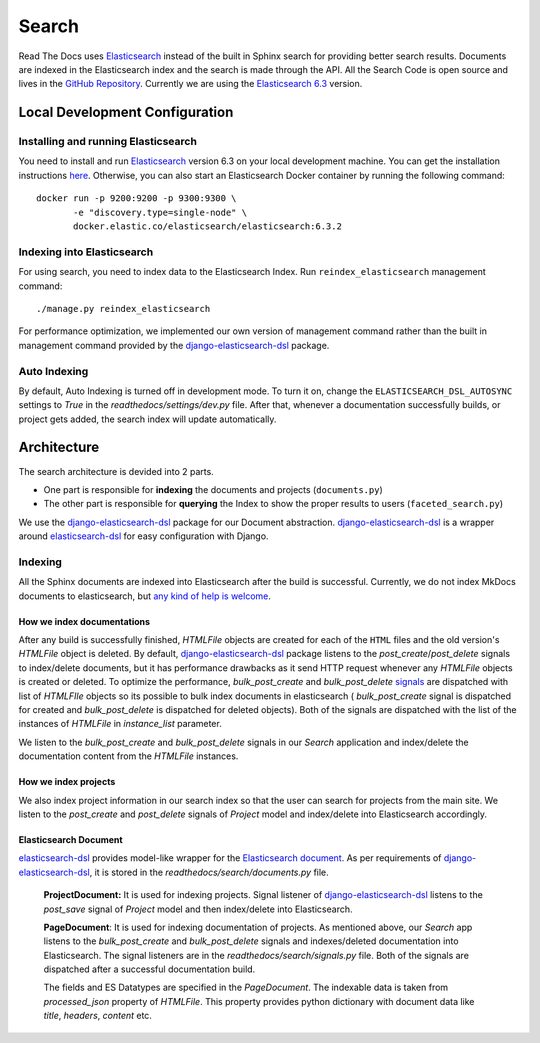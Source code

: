 Search
======

Read The Docs uses Elasticsearch_ instead of the built in Sphinx search for providing better search
results. Documents are indexed in the Elasticsearch index and the search is made through the API.
All the Search Code is open source and lives in the `GitHub Repository`_.
Currently we are using the `Elasticsearch 6.3`_ version.

Local Development Configuration
-------------------------------

Installing and running Elasticsearch
^^^^^^^^^^^^^^^^^^^^^^^^^^^^^^^^^^^^
You need to install and run Elasticsearch_ version 6.3 on your local development machine.
You can get the installation instructions
`here <https://www.elastic.co/guide/en/elasticsearch/reference/6.3/install-elasticsearch.html>`_.
Otherwise, you can also start an Elasticsearch Docker container by running the following command::

    docker run -p 9200:9200 -p 9300:9300 \
           -e "discovery.type=single-node" \
           docker.elastic.co/elasticsearch/elasticsearch:6.3.2

Indexing into Elasticsearch
^^^^^^^^^^^^^^^^^^^^^^^^^^^
For using search, you need to index data to the Elasticsearch Index. Run ``reindex_elasticsearch``
management command::

    ./manage.py reindex_elasticsearch

For performance optimization, we implemented our own version of management command rather than
the built in management command provided by the `django-elasticsearch-dsl`_ package.

Auto Indexing
^^^^^^^^^^^^^
By default, Auto Indexing is turned off in development mode. To turn it on, change the
``ELASTICSEARCH_DSL_AUTOSYNC`` settings to `True` in the `readthedocs/settings/dev.py` file.
After that, whenever a documentation successfully builds, or project gets added,
the search index will update automatically.

Architecture
------------
The search architecture is devided into 2 parts.

* One part is responsible for **indexing** the documents and projects (``documents.py``)
* The other part is responsible for **querying** the Index to show the proper results to users (``faceted_search.py``)

We use the `django-elasticsearch-dsl`_ package for our Document abstraction.
`django-elasticsearch-dsl`_ is a wrapper around `elasticsearch-dsl`_ for easy configuration
with Django.

Indexing
^^^^^^^^
All the Sphinx documents are indexed into Elasticsearch after the build is successful.
Currently, we do not index MkDocs documents to elasticsearch, but
`any kind of help is welcome <https://github.com/rtfd/readthedocs.org/issues/1088>`_.

How we index documentations
~~~~~~~~~~~~~~~~~~~~~~~~~~~

After any build is successfully finished, `HTMLFile` objects are created for each of the
``HTML`` files and the old version's `HTMLFile` object is deleted. By default,
`django-elasticsearch-dsl`_ package listens to the `post_create`/`post_delete` signals
to index/delete documents, but it has performance drawbacks as it send HTTP request whenever
any `HTMLFile` objects is created or deleted. To optimize the performance, `bulk_post_create`
and `bulk_post_delete` signals_ are dispatched with list of `HTMLFIle` objects so its possible
to bulk index documents in elasticsearch ( `bulk_post_create` signal is dispatched for created
and `bulk_post_delete` is dispatched for deleted objects). Both of the signals are dispatched
with the list of the instances of `HTMLFile` in `instance_list` parameter.

We listen to the `bulk_post_create` and `bulk_post_delete` signals in our `Search` application
and index/delete the documentation content from the `HTMLFile` instances.


How we index projects
~~~~~~~~~~~~~~~~~~~~~

We also index project information in our search index so that the user can search for projects
from the main site. We listen to the `post_create` and `post_delete` signals of
`Project` model and index/delete into Elasticsearch accordingly.

Elasticsearch Document
~~~~~~~~~~~~~~~~~~~~~~

`elasticsearch-dsl`_ provides model-like wrapper for the `Elasticsearch document`_.
As per requirements of `django-elasticsearch-dsl`_, it is stored in the
`readthedocs/search/documents.py` file.

    **ProjectDocument:** It is used for indexing projects. Signal listener of
    `django-elasticsearch-dsl`_ listens to the `post_save` signal of `Project` model and
    then index/delete into Elasticsearch.

    **PageDocument**: It is used for indexing documentation of projects. 
    As mentioned above, our `Search` app listens to the `bulk_post_create` and `bulk_post_delete`
    signals and indexes/deleted documentation into Elasticsearch. The signal listeners are in
    the `readthedocs/search/signals.py` file. Both of the signals are dispatched
    after a successful documentation build.

    The fields and ES Datatypes are specified in the `PageDocument`. The indexable data is taken
    from `processed_json` property of `HTMLFile`. This property provides python dictionary with
    document data like `title`, `headers`, `content` etc.


.. _Elasticsearch: https://www.elastic.co/products/elasticsearch
.. _Elasticsearch 6.3: https://www.elastic.co/guide/en/elasticsearch/reference/6.3/index.html
.. _GitHub Repository: https://github.com/rtfd/readthedocs.org/tree/master/readthedocs/search
.. _Elasticsearch document: https://www.elastic.co/guide/en/elasticsearch/guide/current/document.html
.. _django-elasticsearch-dsl: https://github.com/sabricot/django-elasticsearch-dsl
.. _elasticsearch-dsl: http://elasticsearch-dsl.readthedocs.io/en/latest/
.. _signals: https://docs.djangoproject.com/en/2.1/topics/signals/
